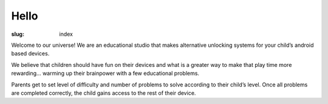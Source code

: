 Hello
=====

:slug: index


Welcome to our universe! We are an educational studio that makes alternative
unlocking systems for your child’s android based devices.

We believe that children should have fun on their devices and what
is a greater way to make that play time more rewarding...
warming up their brainpower with a few educational problems.

Parents get to set level of difficulty and number of problems to solve
according to their child’s level. Once all problems are completed correctly,
the child gains access to the rest of their device.
